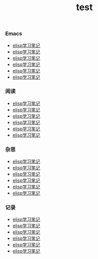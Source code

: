 #+TITLE: test
#+DATE: 
#+STARTUP: content
#+OPTIONS: toc:nil H:2 num:2
#+TOC: headlines:2

#+begin_export html
<h3 id="emacs">Emacs</h3>
<ul>
  <li><a href="https://blog.geekinney.com/post/emacs-lisp-learning-note.html">elisp学习笔记</a></li>
  <li><a href="https://blog.geekinney.com/post/emacs-lisp-guide-learning-note.html">elisp学习笔记</a></li>
  <li><a href="https://blog.geekinney.com/post/emacs-lisp-learning-note.html">elisp学习笔记</a></li>
  <li><a href="https://blog.geekinney.com/post/emacs-lisp-learning-note.html">elisp学习笔记</a></li>
  <li><a href="https://blog.geekinney.com/post/emacs-lisp-learning-note.html">elisp学习笔记</a></li>
  <li><a href="https://blog.geekinney.com/post/emacs-lisp-learning-note.html">elisp学习笔记</a></li>
</ul>
<h3 id="reading">阅读</h3>
<ul>
  <li><a href="https://blog.geekinney.com/post/emacs-lisp-learning-note.html">elisp学习笔记</a></li>
  <li><a href="https://blog.geekinney.com/post/emacs-lisp-guide-learning-note.html">elisp学习笔记</a></li>
  <li><a href="https://blog.geekinney.com/post/emacs-lisp-learning-note.html">elisp学习笔记</a></li>
  <li><a href="https://blog.geekinney.com/post/emacs-lisp-learning-note.html">elisp学习笔记</a></li>
  <li><a href="https://blog.geekinney.com/post/emacs-lisp-learning-note.html">elisp学习笔记</a></li>
  <li><a href="https://blog.geekinney.com/post/emacs-lisp-learning-note.html">elisp学习笔记</a></li>
</ul>
<h3 id="thinking">杂思</h3>
<ul>
  <li><a href="https://blog.geekinney.com/post/emacs-lisp-learning-note.html">elisp学习笔记</a></li>
  <li><a href="https://blog.geekinney.com/post/emacs-lisp-guide-learning-note.html">elisp学习笔记</a></li>
  <li><a href="https://blog.geekinney.com/post/emacs-lisp-learning-note.html">elisp学习笔记</a></li>
  <li><a href="https://blog.geekinney.com/post/emacs-lisp-learning-note.html">elisp学习笔记</a></li>
  <li><a href="https://blog.geekinney.com/post/emacs-lisp-learning-note.html">elisp学习笔记</a></li>
  <li><a href="https://blog.geekinney.com/post/emacs-lisp-learning-note.html">elisp学习笔记</a></li>
</ul>
<h3 id="recording">记录</h3>
<ul>
  <li><a href="https://blog.geekinney.com/post/emacs-lisp-learning-note.html">elisp学习笔记</a></li>
  <li><a href="https://blog.geekinney.com/post/emacs-lisp-guide-learning-note.html">elisp学习笔记</a></li>
  <li><a href="https://blog.geekinney.com/post/emacs-lisp-learning-note.html">elisp学习笔记</a></li>
  <li><a href="https://blog.geekinney.com/post/emacs-lisp-learning-note.html">elisp学习笔记</a></li>
  <li><a href="https://blog.geekinney.com/post/emacs-lisp-learning-note.html">elisp学习笔记</a></li>
  <li><a href="https://blog.geekinney.com/post/emacs-lisp-learning-note.html">elisp学习笔记</a></li>
</ul>
#+end_export
